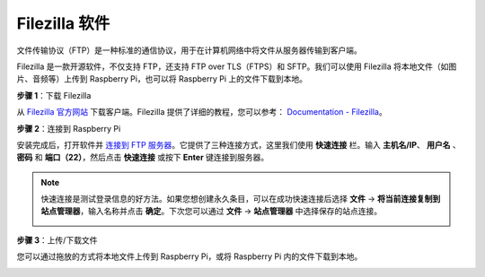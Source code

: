.. _filezilla:

Filezilla 软件
==========================

.. image:: img/filezilla_icon.png

文件传输协议（FTP）是一种标准的通信协议，用于在计算机网络中将文件从服务器传输到客户端。

Filezilla 是一款开源软件，不仅支持 FTP，还支持 FTP over TLS（FTPS）和 SFTP。我们可以使用 Filezilla 将本地文件（如图片、音频等）上传到 Raspberry Pi，也可以将 Raspberry Pi 上的文件下载到本地。

**步骤 1**：下载 Filezilla

从 `Filezilla 官方网站 <https://filezilla-project.org/>`_ 下载客户端。Filezilla 提供了详细的教程，您可以参考： `Documentation - Filezilla <https://wiki.filezilla-project.org/Documentation>`_。

**步骤 2**：连接到 Raspberry Pi

安装完成后，打开软件并 `连接到 FTP 服务器 <https://wiki.filezilla-project.org/Using#Connecting_to_an_FTP_server>`_。它提供了三种连接方式，这里我们使用 **快速连接** 栏。输入 **主机名/IP**、 **用户名** 、 **密码** 和 **端口（22）**，然后点击 **快速连接** 或按下 **Enter** 键连接到服务器。

.. image:: img/filezilla_connect.png

.. note::

    快速连接是测试登录信息的好方法。如果您想创建永久条目，可以在成功快速连接后选择 **文件** -> **将当前连接复制到站点管理器**，输入名称并点击 **确定**。下次您可以通过 **文件** -> **站点管理器** 中选择保存的站点连接。
    
    .. image:: img/ftp_site.png

**步骤 3**：上传/下载文件

您可以通过拖放的方式将本地文件上传到 Raspberry Pi，或将 Raspberry Pi 内的文件下载到本地。

.. image:: img/upload_ftp.png
